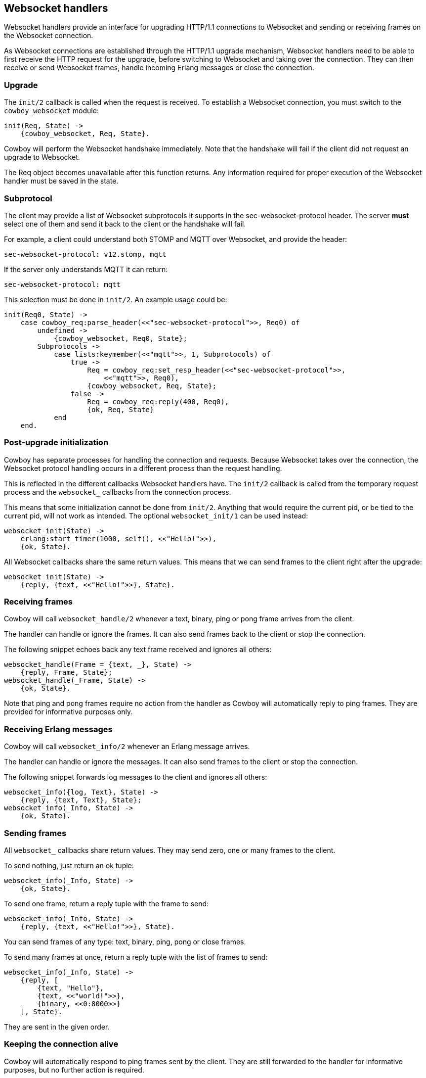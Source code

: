 [[ws_handlers]]
== Websocket handlers

Websocket handlers provide an interface for upgrading HTTP/1.1
connections to Websocket and sending or receiving frames on
the Websocket connection.

As Websocket connections are established through the HTTP/1.1
upgrade mechanism, Websocket handlers need to be able to first
receive the HTTP request for the upgrade, before switching to
Websocket and taking over the connection. They can then receive
or send Websocket frames, handle incoming Erlang messages or
close the connection.

=== Upgrade

The `init/2` callback is called when the request is received.
To establish a Websocket connection, you must switch to the
`cowboy_websocket` module:

[source,erlang]
----
init(Req, State) ->
    {cowboy_websocket, Req, State}.
----

Cowboy will perform the Websocket handshake immediately. Note
that the handshake will fail if the client did not request an
upgrade to Websocket.

The Req object becomes unavailable after this function returns.
Any information required for proper execution of the Websocket
handler must be saved in the state.

=== Subprotocol

The client may provide a list of Websocket subprotocols it
supports in the sec-websocket-protocol header. The server *must*
select one of them and send it back to the client or the
handshake will fail.

For example, a client could understand both STOMP and MQTT over
Websocket, and provide the header:

----
sec-websocket-protocol: v12.stomp, mqtt
----

If the server only understands MQTT it can return:

----
sec-websocket-protocol: mqtt
----

This selection must be done in `init/2`. An example usage could
be:

[source,erlang]
----
init(Req0, State) ->
    case cowboy_req:parse_header(<<"sec-websocket-protocol">>, Req0) of
        undefined ->
            {cowboy_websocket, Req0, State};
        Subprotocols ->
            case lists:keymember(<<"mqtt">>, 1, Subprotocols) of
                true ->
                    Req = cowboy_req:set_resp_header(<<"sec-websocket-protocol">>,
                        <<"mqtt">>, Req0),
                    {cowboy_websocket, Req, State};
                false ->
                    Req = cowboy_req:reply(400, Req0),
                    {ok, Req, State}
            end
    end.
----

=== Post-upgrade initialization

Cowboy has separate processes for handling the connection
and requests. Because Websocket takes over the connection,
the Websocket protocol handling occurs in a different
process than the request handling.

This is reflected in the different callbacks Websocket
handlers have. The `init/2` callback is called from the
temporary request process and the `websocket_` callbacks
from the connection process.

This means that some initialization cannot be done from
`init/2`. Anything that would require the current pid,
or be tied to the current pid, will not work as intended.
The optional `websocket_init/1` can be used instead:

[source,erlang]
----
websocket_init(State) ->
    erlang:start_timer(1000, self(), <<"Hello!">>),
    {ok, State}.
----

All Websocket callbacks share the same return values. This
means that we can send frames to the client right after
the upgrade:

[source,erlang]
----
websocket_init(State) ->
    {reply, {text, <<"Hello!">>}, State}.
----

=== Receiving frames

Cowboy will call `websocket_handle/2` whenever a text, binary,
ping or pong frame arrives from the client.

The handler can handle or ignore the frames. It can also
send frames back to the client or stop the connection.

The following snippet echoes back any text frame received and
ignores all others:

[source,erlang]
----
websocket_handle(Frame = {text, _}, State) ->
    {reply, Frame, State};
websocket_handle(_Frame, State) ->
    {ok, State}.
----

Note that ping and pong frames require no action from the
handler as Cowboy will automatically reply to ping frames.
They are provided for informative purposes only.

=== Receiving Erlang messages

Cowboy will call `websocket_info/2` whenever an Erlang message
arrives.

The handler can handle or ignore the messages. It can also
send frames to the client or stop the connection.

The following snippet forwards log messages to the client
and ignores all others:

[source,erlang]
----
websocket_info({log, Text}, State) ->
    {reply, {text, Text}, State};
websocket_info(_Info, State) ->
    {ok, State}.
----

=== Sending frames

// @todo This will be deprecated and eventually replaced with a
// {Commands, State} interface that allows providing more
// functionality easily.

All `websocket_` callbacks share return values. They may
send zero, one or many frames to the client.

To send nothing, just return an ok tuple:

[source,erlang]
----
websocket_info(_Info, State) ->
    {ok, State}.
----

To send one frame, return a reply tuple with the frame to send:

[source,erlang]
----
websocket_info(_Info, State) ->
    {reply, {text, <<"Hello!">>}, State}.
----

You can send frames of any type: text, binary, ping, pong
or close frames.

To send many frames at once, return a reply tuple with the
list of frames to send:

[source,erlang]
----
websocket_info(_Info, State) ->
    {reply, [
        {text, "Hello"},
        {text, <<"world!">>},
        {binary, <<0:8000>>}
    ], State}.
----

They are sent in the given order.

=== Keeping the connection alive

Cowboy will automatically respond to ping frames sent by
the client. They are still forwarded to the handler for
informative purposes, but no further action is required.

Cowboy does not send ping frames itself. The handler can
do it if required. A better solution in most cases is to
let the client handle pings. Doing it from the handler
would imply having an additional timer per connection and
this can be a considerable cost for servers that need to
handle large numbers of connections.

Cowboy can be configured to close idle connections
automatically. It is highly recommended to configure
a timeout here, to avoid having processes linger longer
than needed.

The `init/2` callback can set the timeout to be used
for the connection. For example, this would make Cowboy
close connections idle for more than 30 seconds:

[source,erlang]
----
init(Req, State) ->
    {cowboy_websocket, Req, State, #{
        idle_timeout => 30000}}.
----

This value cannot be changed once it is set. It defaults to
`60000`.

=== Limiting frame sizes

Cowboy accepts frames of any size by default. You should
limit the size depending on what your handler may handle.
You can do this via the `init/2` callback:

[source,erlang]
----
init(Req, State) ->
    {cowboy_websocket, Req, State, #{
        max_frame_size => 8000000}}.
----

The lack of limit is historical. A future version of
Cowboy will have a more reasonable default.

=== Saving memory

The Websocket connection process can be set to hibernate
after the callback returns.

Simply add an `hibernate` field to the ok or reply tuples:

[source,erlang]
----
websocket_init(State) ->
    {ok, State, hibernate}.

websocket_handle(_Frame, State) ->
    {ok, State, hibernate}.

websocket_info(_Info, State) ->
    {reply, {text, <<"Hello!">>}, State, hibernate}.
----

It is highly recommended to write your handlers with
hibernate enabled, as this allows to greatly reduce the
memory usage. Do note however that an increase in the
CPU usage or latency can be observed instead, in particular
for the more busy connections.

=== Closing the connection

The connection can be closed at any time, either by telling
Cowboy to stop it or by sending a close frame.

To tell Cowboy to close the connection, use a stop tuple:

[source,erlang]
----
websocket_info(_Info, State) ->
    {stop, State}.
----

Sending a `close` frame will immediately initiate the closing
of the Websocket connection. Note that when sending a list of
frames that include a close frame, any frame found after the
close frame will not be sent.

The following example sends a close frame with a reason message:

[source,erlang]
----
websocket_info(_Info, State) ->
    {reply, {close, 1000, <<"some-reason">>}, State}.
----
